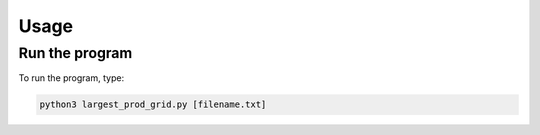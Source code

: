 Usage
=====

Run the program
---------------

To run the program, type: 

.. code-block:: console

   python3 largest_prod_grid.py [filename.txt]
   
